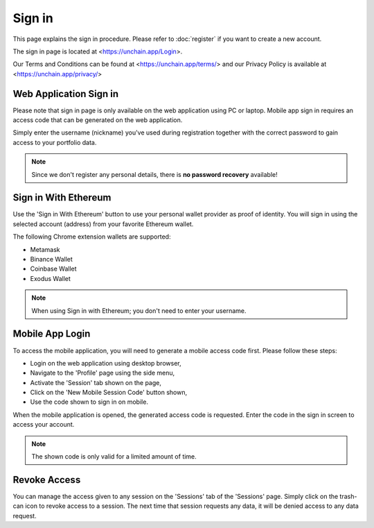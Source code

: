 ######################
Sign in
######################

This page explains the sign in procedure. Please refer to :doc:`register` if you want to create a new account.

The sign in page is located at <https://unchain.app/Login>.

Our Terms and Conditions can be found at <https://unchain.app/terms/> and our Privacy Policy is available at <https://unchain.app/privacy/>

=======================
Web Application Sign in
=======================

Please note that sign in page is only available on the web application using PC or laptop. Mobile app sign in requires an access code that can be generated on the web application.

Simply enter the username (nickname) you've used during registration together with the correct password to gain access to your portfolio data. 

.. note::
   Since we don't register any personal details, there is **no password recovery** available!

======================
Sign in With Ethereum
======================

Use the 'Sign in With Ethereum' button to use your personal wallet provider as proof of identity. You will sign in using the selected account (address) from your favorite Ethereum wallet. 

The following Chrome extension wallets are supported:

* Metamask
* Binance Wallet
* Coinbase Wallet
* Exodus Wallet

.. note::
   When using Sign in with Ethereum; you don't need to enter your username.

======================
Mobile App Login
======================

To access the mobile application, you will need to generate a mobile access code first. Please follow these steps:

* Login on the web application using desktop browser,
* Navigate to the 'Profile' page using the side menu,
* Activate the 'Session' tab shown on the page,
* Click on the 'New Mobile Session Code' button shown,
* Use the code shown to sign in on mobile.

When the mobile application is opened, the generated access code is requested. Enter the code in the sign in screen to access your account. 

.. note::
   The shown code is only valid for a limited amount of time.
   
======================
Revoke Access
======================

You can manage the access given to any session on the 'Sessions' tab of the 'Sessions' page. Simply click on the trash-can icon to revoke access to a session. 
The next time that session requests any data, it will be denied access to any data request.
